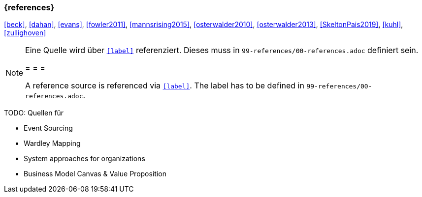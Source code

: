 === {references}

<<beck>>, <<dahan>>, <<evans>>, <<fowler2011>>, <<mannsrising2015>>, <<osterwalder2010>>, <<osterwalder2013>>, <<SkeltonPais2019>>, <<kuhl>>, <<zullighoven>>

// tag::REMARK[]
[NOTE]
====
Eine Quelle wird über `<<label>>` referenziert. Dieses muss in `99-references/00-references.adoc` definiert sein.

= = =

A reference source is referenced via `<<label>>`. The label has to be defined in `99-references/00-references.adoc`.
====
// end::REMARK[]



TODO: Quellen für

** Event Sourcing
** Wardley Mapping
** System approaches for organizations
** Business Model Canvas & Value Proposition

